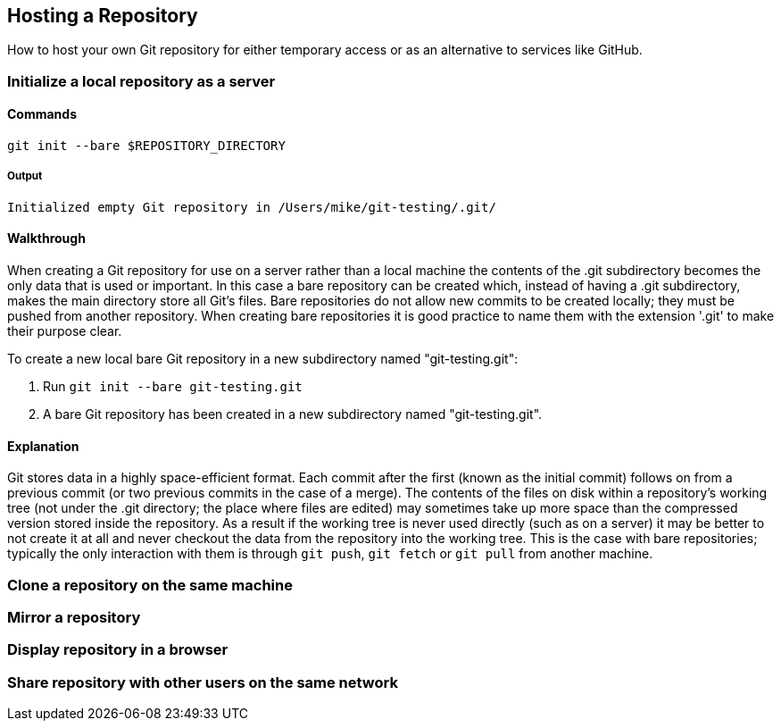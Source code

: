 ## Hosting a Repository
ifdef::env-github[:outfilesuffix: .adoc]

How to host your own Git repository for either temporary access or as an alternative to services like GitHub.

### Initialize a local repository as a server
#### Commands
`git init --bare $REPOSITORY_DIRECTORY`

##### Output
`Initialized empty Git repository in /Users/mike/git-testing/.git/`

#### Walkthrough
When creating a Git repository for use on a server rather than a local machine the contents of the .git subdirectory becomes the only data that is used or important. In this case a bare repository can be created which, instead of having a .git subdirectory, makes the main directory store all Git's files. Bare repositories do not allow new commits to be created locally; they must be pushed from another repository. When creating bare repositories it is good practice to name them with the extension '.git' to make their purpose clear.

To create a new local bare Git repository in a new subdirectory named
"git-testing.git":

1.  Run `git init --bare git-testing.git`
2.  A bare Git repository has been created in a new subdirectory named "git-testing.git".

#### Explanation
Git stores data in a highly space-efficient format. Each commit after the first (known as the initial commit) follows on from a previous commit (or two previous commits in the case of a merge). The contents of the files on disk within a repository's working tree (not under the .git directory; the place where files are edited) may sometimes take up more space than the compressed version stored inside the repository. As a result if the working tree is never used directly (such as on a server) it may be better to not create it at all and never checkout the data from the repository into the working tree. This is the case with bare repositories; typically the only interaction with them is through `git push`, `git fetch` or `git pull` from another machine.

### Clone a repository on the same machine

### Mirror a repository

### Display repository in a browser

### Share repository with other users on the same network

